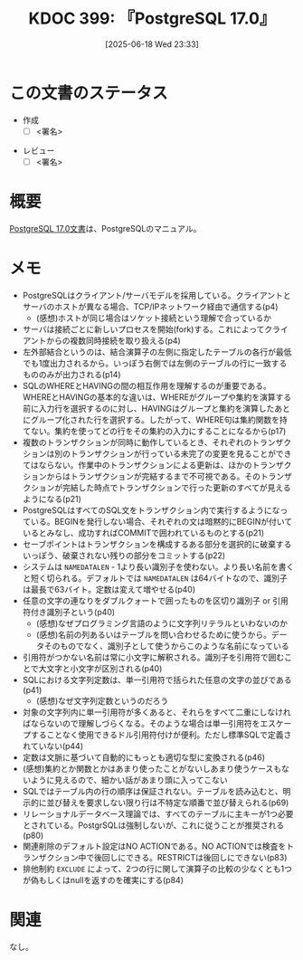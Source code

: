 :properties:
:ID: 20250618T233353
:mtime:    20250701082613
:ctime:    20250618233354
:end:
#+title:      KDOC 399: 『PostgreSQL 17.0』
#+date:       [2025-06-18 Wed 23:33]
#+filetags:   :draft:book:
#+identifier: 20250618T233353

# (kd/denote-kdoc-rename)
# (denote-rename-file-using-front-matter (buffer-file-name) 0)
# (save-excursion (while (re-search-backward ":draft" nil t) (replace-match "")))
# (flush-lines "^\\#\s.+?")

# ====ポリシー。
# 1ファイル1アイデア。
# 1ファイルで内容を完結させる。
# 常にほかのエントリとリンクする。
# 自分の言葉を使う。
# 参考文献を残しておく。
# 文献メモの場合は、感想と混ぜないこと。1つのアイデアに反する
# ツェッテルカステンの議論に寄与するか。それで本を書けと言われて書けるか
# 頭のなかやツェッテルカステンにある問いとどのようにかかわっているか
# エントリ間の接続を発見したら、接続エントリを追加する。カード間にあるリンクの関係を説明するカード。
# アイデアがまとまったらアウトラインエントリを作成する。リンクをまとめたエントリ。
# エントリを削除しない。古いカードのどこが悪いかを説明する新しいカードへのリンクを追加する。
# 恐れずにカードを追加する。無意味の可能性があっても追加しておくことが重要。
# 個人の感想・意思表明ではない。事実や書籍情報に基づいている

# ====永久保存メモのルール。
# 自分の言葉で書く。
# 後から読み返して理解できる。
# 他のメモと関連付ける。
# ひとつのメモにひとつのことだけを書く。
# メモの内容は1枚で完結させる。
# 論文の中に組み込み、公表できるレベルである。

# ====水準を満たす価値があるか。
# その情報がどういった文脈で使えるか。
# どの程度重要な情報か。
# そのページのどこが本当に必要な部分なのか。
# 公表できるレベルの洞察を得られるか

# ====フロー。
# 1. 「走り書きメモ」「文献メモ」を書く
# 2. 1日1回既存のメモを見て、自分自身の研究、思考、興味にどのように関係してくるかを見る
# 3. 追加すべきものだけ追加する

* この文書のステータス
:LOGBOOK:
CLOCK: [2025-06-23 Mon 00:41]--[2025-06-23 Mon 01:06] =>  0:25
:END:
- 作成
  - [ ] <署名>
# (progn (kill-line -1) (insert (format "  - [X] %s 貴島" (format-time-string "%Y-%m-%d"))))
- レビュー
  - [ ] <署名>
# (progn (kill-line -1) (insert (format "  - [X] %s 貴島" (format-time-string "%Y-%m-%d"))))

# チェックリスト ================
# 関連をつけた。
# タイトルがフォーマット通りにつけられている。
# 内容をブラウザに表示して読んだ(作成とレビューのチェックは同時にしない)。
# 文脈なく読めるのを確認した。
# おばあちゃんに説明できる。
# いらない見出しを削除した。
# タグを適切にした。
# すべてのコメントを削除した。
* 概要
# 本文(見出しも設定する)

[[https://pgsql-jp.github.io/jpug-doc/17.0/postgresql-17.0-A4.pdf][PostgreSQL 17.0文書]]は、PostgreSQLのマニュアル。

* メモ

- PostgreSQLはクライアント/サーバモデルを採用している。クライアントとサーバのホストが異なる場合、TCP/IPネットワーク経由で通信する(p4)
  - (感想)ホストが同じ場合はソケット接続という理解で合っているか
- サーバは接続ごとに新しいプロセスを開始(fork)する。これによってクライアントからの複数同時接続を取り扱える(p4)
- 左外部結合というのは、結合演算子の左側に指定したテーブルの各行が最低でも1度出力されるから。いっぽう右側では左側のテーブルの行に一致するもののみが出力される(p14)
- SQLのWHEREとHAVINGの間の相互作用を理解するのが重要である。WHEREとHAVINGの基本的な違いは、WHEREがグループや集約を演算する前に入力行を選択するのに対し、HAVINGはグループと集約を演算したあとにグループ化された行を選択する。したがって、WHERE句は集約関数を持てない。集約を使ってどの行をその集約の入力にすることになるから(p17)
- 複数のトランザクションが同時に動作しているとき、それぞれのトランザクションは別のトランザクションが行っている未完了の変更を見ることができてはならない。作業中のトランザクションによる更新は、ほかのトランザクションからはトランザクションが完結するまで不可視である。そのトランザクションが完結した時点でトランザクションで行った更新のすべてが見えるようになる(p21)
- PostgreSQLはすべてのSQL文をトランザクション内で実行するようになっている。BEGINを発行しない場合、それぞれの文は暗黙的にBEGINが付いているとみなし、成功すればCOMMITで囲われているものとする(p21)
- セーブポイントはトランザクションを構成するある部分を選択的に破棄するいっぽう、破棄されない残りの部分をコミットする(p22)
- システムは ~NAMEDATALEN~ - 1より長い識別子を使わない。より長い名前を書くと短く切られる。デフォルトでは ~NAMEDATALEN~ は64バイトなので、識別子は最長で63バイト。定数は変えて増やせる(p40)
- 任意の文字の連なりをダブルクォートで囲ったものを区切り識別子 or 引用符付き識別子という(p40)
  - (感想)なぜプログラミング言語のように文字列リテラルといわないのか
  - (感想)名前の列あるいはテーブルを問い合わせるために使うから。データそのものでなく、識別子として使うからこのような名前になっている
- 引用符がつかない名前は常に小文字に解釈される。識別子を引用符で囲むことで大文字と小文字が区別される(p40)
- SQLにおける文字列定数は、単一引用符で括られた任意の文字の並びである(p41)
  - (感想)なぜ文字列定数というのだろう
- 対象の文字列内に単一引用符が多くあると、それらをすべて二重にしなければならないので理解しづらくなる。そのような場合は単一引用符をエスケープすることなく使用できるドル引用符付けが便利。ただし標準SQLで定義されていない(p44)
- 定数は文脈に基づいて自動的にもっとも適切な型に変換される(p46)
- (感想)集約とか関数とかはあまり使ったことがないしあまり使うケースもないように見えるので、細かい話があまり頭に入ってこない
- SQLではテーブル内の行の順序は保証されない。テーブルを読み込むと、明示的に並び替えを要求しない限り行は不特定な順番で並び替えられる(p69)
- リレーショナルデータベース理論では、すべてのテーブルに主キーが1つ必要とされている。PostgrSQLは強制しないが、これに従うことが推奨される(p80)
- 関連削除のデフォルト設定はNO ACTIONである。NO ACTIONでは検査をトランザクション中で後回しにできる。RESTRICTは後回しにできない(p83)
- 排他制約 ~EXCLUDE~ によって、2つの行に関して演算子の比較の少なくとも1つが偽もしくはnullを返すのを確実にする(p84)

* 関連
# 関連するエントリ。なぜ関連させたか理由を書く。意味のあるつながりを意識的につくる。
# - この事実は自分のこのアイデアとどう整合するか。
# - この現象はあの理論でどう説明できるか。
# - ふたつのアイデアは互いに矛盾するか、互いを補っているか。
# - いま聞いた内容は以前に聞いたことがなかったか。
# - メモ y についてメモ x はどういう意味か。
# - 対立する
# - 修正する
# - 補足する
# - 付け加えるもの
# - アイデア同士を組み合わせて新しいものを生み出せないか
# - どんな疑問が浮かんだか
なし。
